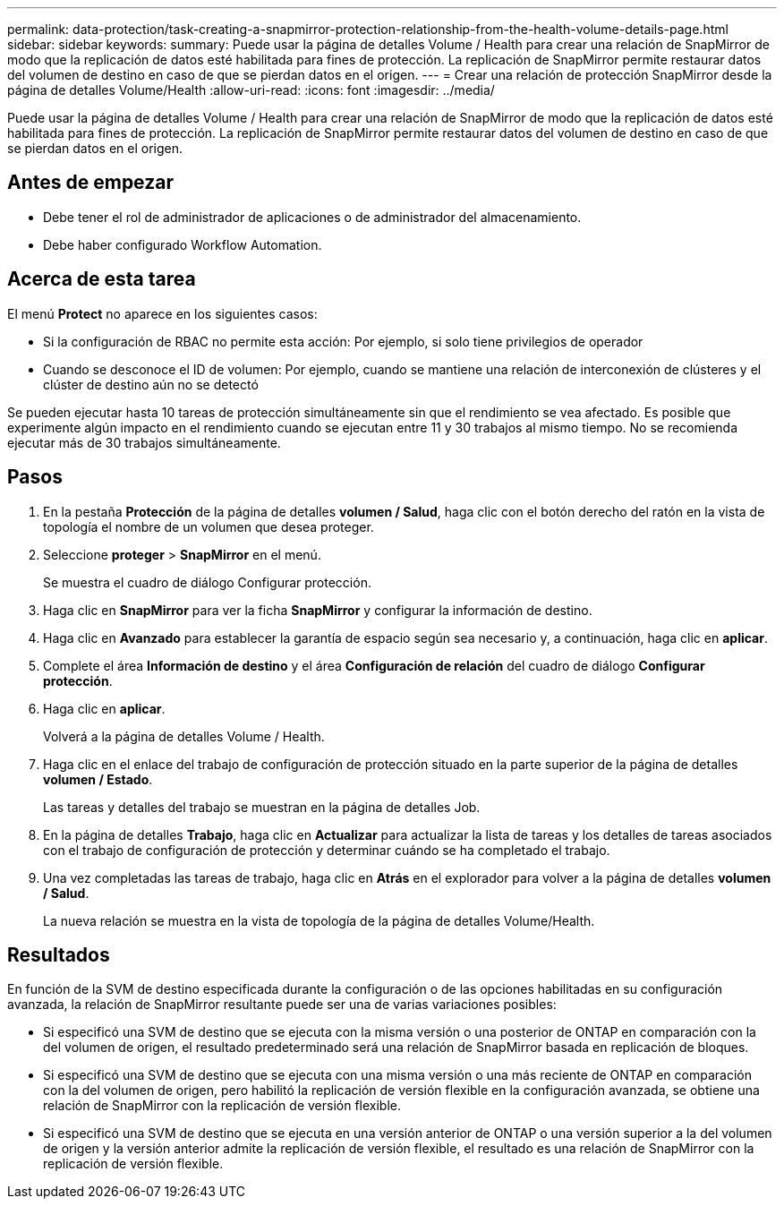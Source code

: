 ---
permalink: data-protection/task-creating-a-snapmirror-protection-relationship-from-the-health-volume-details-page.html 
sidebar: sidebar 
keywords:  
summary: Puede usar la página de detalles Volume / Health para crear una relación de SnapMirror de modo que la replicación de datos esté habilitada para fines de protección. La replicación de SnapMirror permite restaurar datos del volumen de destino en caso de que se pierdan datos en el origen. 
---
= Crear una relación de protección SnapMirror desde la página de detalles Volume/Health
:allow-uri-read: 
:icons: font
:imagesdir: ../media/


[role="lead"]
Puede usar la página de detalles Volume / Health para crear una relación de SnapMirror de modo que la replicación de datos esté habilitada para fines de protección. La replicación de SnapMirror permite restaurar datos del volumen de destino en caso de que se pierdan datos en el origen.



== Antes de empezar

* Debe tener el rol de administrador de aplicaciones o de administrador del almacenamiento.
* Debe haber configurado Workflow Automation.




== Acerca de esta tarea

El menú *Protect* no aparece en los siguientes casos:

* Si la configuración de RBAC no permite esta acción: Por ejemplo, si solo tiene privilegios de operador
* Cuando se desconoce el ID de volumen: Por ejemplo, cuando se mantiene una relación de interconexión de clústeres y el clúster de destino aún no se detectó


Se pueden ejecutar hasta 10 tareas de protección simultáneamente sin que el rendimiento se vea afectado. Es posible que experimente algún impacto en el rendimiento cuando se ejecutan entre 11 y 30 trabajos al mismo tiempo. No se recomienda ejecutar más de 30 trabajos simultáneamente.



== Pasos

. En la pestaña *Protección* de la página de detalles *volumen / Salud*, haga clic con el botón derecho del ratón en la vista de topología el nombre de un volumen que desea proteger.
. Seleccione *proteger* > *SnapMirror* en el menú.
+
Se muestra el cuadro de diálogo Configurar protección.

. Haga clic en *SnapMirror* para ver la ficha *SnapMirror* y configurar la información de destino.
. Haga clic en *Avanzado* para establecer la garantía de espacio según sea necesario y, a continuación, haga clic en *aplicar*.
. Complete el área *Información de destino* y el área *Configuración de relación* del cuadro de diálogo *Configurar protección*.
. Haga clic en *aplicar*.
+
Volverá a la página de detalles Volume / Health.

. Haga clic en el enlace del trabajo de configuración de protección situado en la parte superior de la página de detalles *volumen / Estado*.
+
Las tareas y detalles del trabajo se muestran en la página de detalles Job.

. En la página de detalles *Trabajo*, haga clic en *Actualizar* para actualizar la lista de tareas y los detalles de tareas asociados con el trabajo de configuración de protección y determinar cuándo se ha completado el trabajo.
. Una vez completadas las tareas de trabajo, haga clic en *Atrás* en el explorador para volver a la página de detalles *volumen / Salud*.
+
La nueva relación se muestra en la vista de topología de la página de detalles Volume/Health.





== Resultados

En función de la SVM de destino especificada durante la configuración o de las opciones habilitadas en su configuración avanzada, la relación de SnapMirror resultante puede ser una de varias variaciones posibles:

* Si especificó una SVM de destino que se ejecuta con la misma versión o una posterior de ONTAP en comparación con la del volumen de origen, el resultado predeterminado será una relación de SnapMirror basada en replicación de bloques.
* Si especificó una SVM de destino que se ejecuta con una misma versión o una más reciente de ONTAP en comparación con la del volumen de origen, pero habilitó la replicación de versión flexible en la configuración avanzada, se obtiene una relación de SnapMirror con la replicación de versión flexible.
* Si especificó una SVM de destino que se ejecuta en una versión anterior de ONTAP o una versión superior a la del volumen de origen y la versión anterior admite la replicación de versión flexible, el resultado es una relación de SnapMirror con la replicación de versión flexible.

